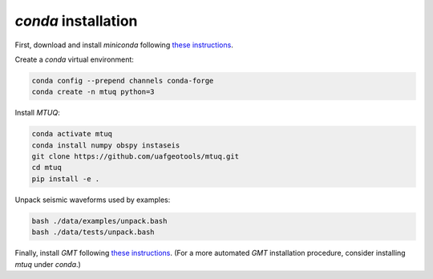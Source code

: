 `conda` installation
====================

First, download and install `miniconda` following `these instructions <https://conda.io/projects/conda/en/latest/user-guide/install/index.html>`_.


Create a `conda` virtual environment:

.. code::

   conda config --prepend channels conda-forge
   conda create -n mtuq python=3


Install `MTUQ`: 

.. code::

   conda activate mtuq
   conda install numpy obspy instaseis
   git clone https://github.com/uafgeotools/mtuq.git
   cd mtuq
   pip install -e .


Unpack seismic waveforms used by examples:

.. code::

    bash ./data/examples/unpack.bash
    bash ./data/tests/unpack.bash


Finally, install `GMT` following `these instructions <https://github.com/GenericMappingTools/gmt/blob/master/INSTALL.md>`_.  (For a more automated `GMT` installation procedure, consider installing `mtuq` under `conda`.)

